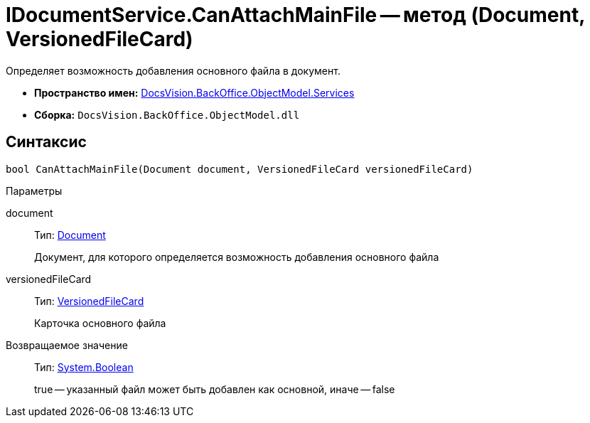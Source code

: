 = IDocumentService.CanAttachMainFile -- метод (Document, VersionedFileCard)

Определяет возможность добавления основного файла в документ.

* *Пространство имен:* xref:api/DocsVision/BackOffice/ObjectModel/Services/Services_NS.adoc[DocsVision.BackOffice.ObjectModel.Services]
* *Сборка:* `DocsVision.BackOffice.ObjectModel.dll`

== Синтаксис

[source,csharp]
----
bool CanAttachMainFile(Document document, VersionedFileCard versionedFileCard)
----

Параметры

document::
Тип: xref:api/DocsVision/BackOffice/ObjectModel/Document_CL.adoc[Document]
+
Документ, для которого определяется возможность добавления основного файла
versionedFileCard::
Тип: xref:api/DocsVision/Platform/ObjectManager/SystemCards/VersionedFileCard_CL.adoc[VersionedFileCard]
+
Карточка основного файла

Возвращаемое значение::
Тип: http://msdn.microsoft.com/ru-ru/library/system.boolean.aspx[System.Boolean]
+
true -- указанный файл может быть добавлен как основной, иначе -- false
